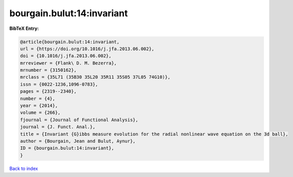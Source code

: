bourgain.bulut:14:invariant
===========================

.. :cite:t:`bourgain.bulut:14:invariant`

.. bibliography:: ../../All.bib

**BibTeX Entry:**

.. code-block:: bibtex

   @article{bourgain.bulut:14:invariant,
   url = {https://doi.org/10.1016/j.jfa.2013.06.002},
   doi = {10.1016/j.jfa.2013.06.002},
   mrreviewer = {Flank\ D. M. Bezerra},
   mrnumber = {3150162},
   mrclass = {35L71 (35B30 35L20 35R11 35S05 37L05 74G10)},
   issn = {0022-1236,1096-0783},
   pages = {2319--2340},
   number = {4},
   year = {2014},
   volume = {266},
   fjournal = {Journal of Functional Analysis},
   journal = {J. Funct. Anal.},
   title = {Invariant {G}ibbs measure evolution for the radial nonlinear wave equation on the 3d ball},
   author = {Bourgain, Jean and Bulut, Aynur},
   ID = {bourgain.bulut:14:invariant},
   }

`Back to index <../index>`_
